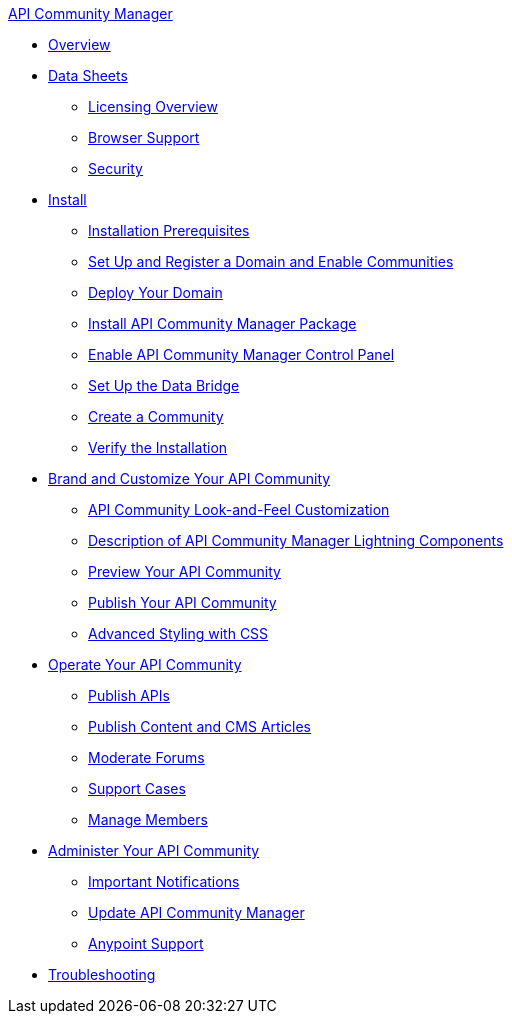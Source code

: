 .xref:index.adoc[API Community Manager]
* xref:index.adoc[Overview]
* xref:data-sheets.adoc[Data Sheets]
 ** xref:licensing-overview.adoc[Licensing Overview]
 ** xref:browser-support.adoc[Browser Support]
 ** xref:security.adoc[Security]
* xref:install.adoc[Install]
 ** xref:installation-prerequisites.adoc[Installation Prerequisites]
 ** xref:set-up-domain.adoc[Set Up and Register a Domain and Enable Communities]
 ** xref:deploy-domain.adoc[Deploy Your Domain]
 ** xref:install-acm.adoc[Install API Community Manager Package]
 ** xref:control-panel.adoc[Enable API Community Manager Control Panel]
 ** xref:data-bridge.adoc[Set Up the Data Bridge]
 ** xref:create-community.adoc[Create a Community]
 ** xref:install-validate.adoc[Verify the Installation]
* xref:brand-intro.adoc[Brand and Customize Your API Community]
 ** xref:customize.adoc[API Community Look-and-Feel Customization]
 ** xref:acm-lightning-components.adoc[Description of API Community Manager Lightning Components]
 ** xref:preview-community.adoc[Preview Your API Community]
 ** xref:publish-community.adoc[Publish Your API Community]
 ** xref:css-styling.adoc[Advanced Styling with CSS]
* xref:operate.adoc[Operate Your API Community]
 ** xref:publish-apis.adoc[Publish APIs]
 ** xref:publish-content.adoc[Publish Content and CMS Articles]
 ** xref:moderate-forums.adoc[Moderate Forums]
 ** xref:support.adoc[Support Cases]
 ** xref:manage-members.adoc[Manage Members]
* xref:administer-community.adoc[Administer Your API Community]
 ** xref:notifications.adoc[Important Notifications]
 ** xref:update-acm.adoc[Update API Community Manager]
 ** xref:anypoint-support.adoc[Anypoint Support]
* xref:troubleshooting.adoc[Troubleshooting]
